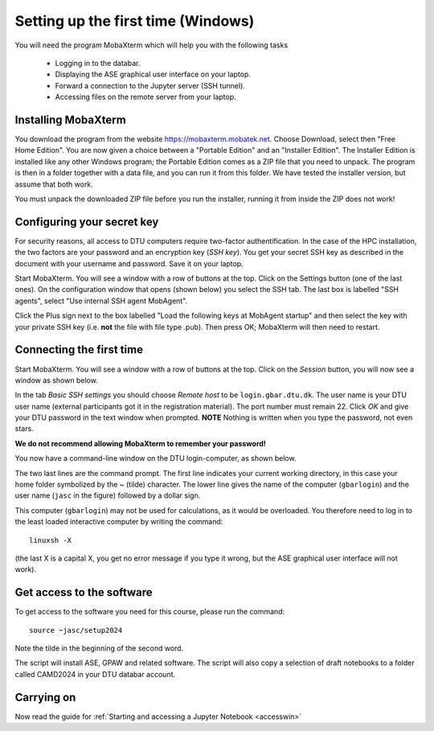 .. _setupwin:

===================================
Setting up the first time (Windows)
===================================

You will need the program MobaXterm which will help you with the
following tasks

  * Logging in to the databar.

  * Displaying the ASE graphical user interface on your laptop.

  * Forward a connection to the Jupyter server (SSH tunnel).

  * Accessing files on the remote server from your laptop.


Installing MobaXterm
====================

You download the program from the website
https://mobaxterm.mobatek.net.  Choose Download, select then "Free
Home Edition".  You are now given a choice between a "Portable
Edition" and an "Installer Edition".  The Installer Edition is
installed like any other Windows program; the Portable Edition comes
as a ZIP file that you need to unpack.  The program is then in a
folder together with a data file, and you can run it from this
folder.  We have tested the installer version, but assume that both
work.

You must unpack the downloaded ZIP file before you run the installer,
running it from inside the ZIP does not work!



Configuring your secret key
===========================

For security reasons, all access to DTU computers require two-factor
authentification.  In the case of the HPC installation, the two
factors are your password and an encryption key (*SSH key*).  You get
your secret SSH key as described in the document with your username
and password.  Save it on your laptop.

Start MobaXterm.  You will see a window with a row of buttons at the
top.  Click on the Settings button (one of the last ones).  On the
configuration window that opens (shown below) you select the SSH tab.
The last box is labelled "SSH agents", select "Use internal SSH agent
MobAgent".

Click the Plus sign next to the box labelled "Load the following keys
at MobAgent startup" and then select the key with your private SSH key
(i.e. **not** the file with file type .pub).  Then press OK; MobaXterm
will then need to restart.

.. image:: MobaXtermKeyConfiguration.png
   :width: 66%

Connecting the first time
=========================

Start MobaXterm.  You will see a window with a row of buttons at the
top.  Click on the *Session* button, you will now see a window as
shown below.

.. image:: Moba_ssh.png
   :width: 66%

In the tab *Basic SSH settings* you should choose *Remote host* to be
``login.gbar.dtu.dk``.  The user name is your DTU user name (external
participants got it in the registration material).  The port number
must remain 22.  Click *OK*  and give your DTU password in the text
window when prompted.  **NOTE** Nothing is written when you type the
password, not even stars.

**We do not recommend allowing MobaXterm to remember your password!**

You now have a command-line window on the DTU login-computer, as shown
below.

.. image:: Logged_in_Win.png
   :width: 66%

The two last lines are the command prompt.  The first line indicates
your current working directory, in this case your home folder symbolized by
the ~ (tilde) character.  The lower line gives the name of the
computer (``gbarlogin``) and the user name (``jasc`` in the figure)
followed by a dollar sign.

This computer (``gbarlogin``) may not be used for calculations, as it
would be overloaded.  You therefore need to log in to the least loaded
interactive computer by writing the command::

  linuxsh -X

(the last X is a capital X, you get no error message if you type it
wrong, but the ASE graphical user interface will not work).


Get access to the software
==========================

To get access to the software you need for this course, please run
the command::

  source ~jasc/setup2024

Note the tilde in the beginning of the second word.

The script will install ASE, GPAW and related software.
The script will also copy a selection of draft notebooks to a folder
called CAMD2024 in your DTU databar account.


Carrying on
===========

Now read the guide for :ref:`Starting and accessing a Jupyter Notebook
<accesswin>`

